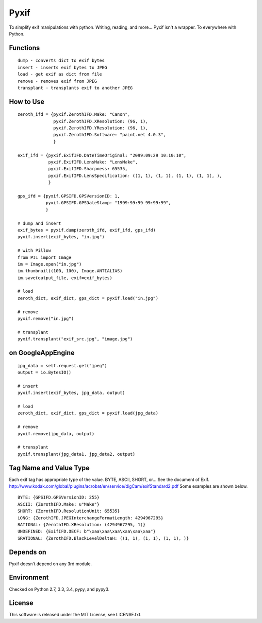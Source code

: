 Pyxif
=====

|Build Status| |Coverage Status|

To simplify exif manipulations with python. Writing, reading, and more...
Pyxif isn't a wrapper. To everywhere with Python.

Functions
---------

::

    dump - converts dict to exif bytes
    insert - inserts exif bytes to JPEG
    load - get exif as dict from file
    remove - removes exif from JPEG
    transplant - transplants exif to another JPEG

How to Use
----------

::

    zeroth_ifd = {pyxif.ZerothIFD.Make: "Canon",
                  pyxif.ZerothIFD.XResolution: (96, 1),
                  pyxif.ZerothIFD.YResolution: (96, 1),
                  pyxif.ZerothIFD.Software: "paint.net 4.0.3",
                  }

    exif_ifd = {pyxif.ExifIFD.DateTimeOriginal: "2099:09:29 10:10:10",
                pyxif.ExifIFD.LensMake: "LensMake",
                pyxif.ExifIFD.Sharpness: 65535,
                pyxif.ExifIFD.LensSpecification: ((1, 1), (1, 1), (1, 1), (1, 1), ),
                }

    gps_ifd = {pyxif.GPSIFD.GPSVersionID: 1,
               pyxif.GPSIFD.GPSDateStamp: "1999:99:99 99:99:99",
               }

    # dump and insert
    exif_bytes = pyxif.dump(zeroth_ifd, exif_ifd, gps_ifd)
    pyxif.insert(exif_bytes, "in.jpg")

    # with Pillow
    from PIL import Image
    im = Image.open("in.jpg")
    im.thumbnail((100, 100), Image.ANTIALIAS)
    im.save(output_file, exif=exif_bytes)

    # load
    zeroth_dict, exif_dict, gps_dict = pyxif.load("in.jpg")

    # remove
    pyxif.remove("in.jpg")

    # transplant
    pyxif.transplant("exif_src.jpg", "image.jpg")

on GoogleAppEngine
------------------

::

    jpg_data = self.request.get("jpeg")
    output = io.BytesIO()

    # insert
    pyxif.insert(exif_bytes, jpg_data, output)

    # load
    zeroth_dict, exif_dict, gps_dict = pyxif.load(jpg_data)

    # remove
    pyxif.remove(jpg_data, output)

    # transplant
    pyxif.transplant(jpg_data1, jpg_data2, output)

Tag Name and Value Type
---------

Each exif tag has appropriate type of the value. BYTE, ASCII, SHORT, or...
See the document of Exif.
http://www.kodak.com/global/plugins/acrobat/en/service/digCam/exifStandard2.pdf
Some examples are shown below.

::

    BYTE: {GPSIFD.GPSVersionID: 255}
    ASCII: {ZerothIFD.Make: u"Make"}
    SHORT: {ZerothIFD.ResolutionUnit: 65535}
    LONG: {ZerothIFD.JPEGInterchangeFormatLength: 4294967295}
    RATIONAL: {ZerothIFD.XResolution: (4294967295, 1)}
    UNDEFINED: {ExifIFD.OECF: b"\xaa\xaa\xaa\xaa\xaa\xaa"}
    SRATIONAL: {ZerothIFD.BlackLevelDeltaH: ((1, 1), (1, 1), (1, 1), )}

Depends on
----------

Pyxif doesn't depend on any 3rd module.

Environment
-----------

Checked on Python 2.7, 3.3, 3.4, pypy, and pypy3.

License
-------

This software is released under the MIT License, see LICENSE.txt.

.. |Build Status| image:: https://travis-ci.org/hMatoba/Pyxif.svg?branch=master
   :target: https://travis-ci.org/hMatoba/Pyxif
.. |Coverage Status| image:: https://coveralls.io/repos/hMatoba/Pyxif/badge.png?branch=master
   :target: https://coveralls.io/r/hMatoba/Pyxif?branch=master